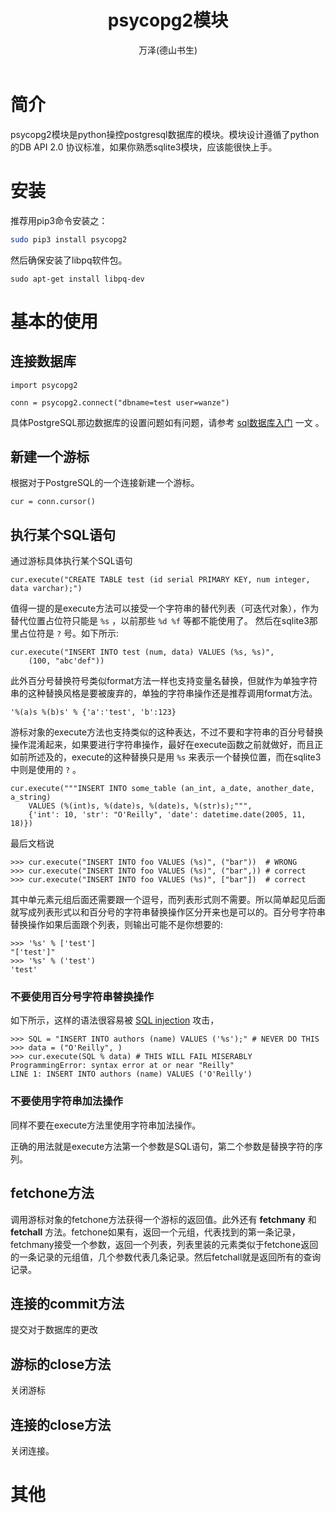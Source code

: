 #+LATEX_CLASS: article
#+LATEX_CLASS_OPTIONS:[11pt,oneside]
#+LATEX_HEADER: \usepackage{article}

#+HTML_HEAD: <link rel="stylesheet"  href="http://a358003542.github.io/templates/main.css"/>


#+TITLE: psycopg2模块
#+AUTHOR: 万泽(德山书生)
#+CREATOR: 编者:wanze(<a href="mailto:a358003542@163.com">a358003542@163.com</a>)
#+DESCRIPTION: 制作者邮箱：a358003542@gmail.com


* 简介
psycopg2模块是python操控postgresql数据库的模块。模块设计遵循了python的DB API 2.0 协议标准，如果你熟悉sqlite3模块，应该能很快上手。


* 安装
推荐用pip3命令安装之：

#+BEGIN_SRC sh
sudo pip3 install psycopg2
#+END_SRC

然后确保安装了libpq软件包。
#+BEGIN_EXAMPLE
sudo apt-get install libpq-dev
#+END_EXAMPLE


* 基本的使用

** 连接数据库
#+BEGIN_EXAMPLE
import psycopg2

conn = psycopg2.connect("dbname=test user=wanze")
#+END_EXAMPLE

具体PostgreSQL那边数据库的设置问题如有问题，请参考 [[file:sql数据库入门.html][sql数据库入门]] 一文 。

** 新建一个游标
根据对于PostgreSQL的一个连接新建一个游标。
#+BEGIN_EXAMPLE
cur = conn.cursor()
#+END_EXAMPLE


** 执行某个SQL语句
通过游标具体执行某个SQL语句
#+BEGIN_EXAMPLE
cur.execute("CREATE TABLE test (id serial PRIMARY KEY, num integer, data varchar);")
#+END_EXAMPLE

值得一提的是execute方法可以接受一个字符串的替代列表（可迭代对象），作为替代位置占位符只能是 ~%s~ ，以前那些 ~%d %f~ 等都不能使用了。 然后在sqlite3那里占位符是 ~?~ 号。如下所示:

#+BEGIN_EXAMPLE
cur.execute("INSERT INTO test (num, data) VALUES (%s, %s)",
    (100, "abc'def"))
#+END_EXAMPLE

此外百分号替换符号类似format方法一样也支持变量名替换，但就作为单独字符串的这种替换风格是要被废弃的，单独的字符串操作还是推荐调用format方法。
#+BEGIN_EXAMPLE
'%(a)s %(b)s' % {'a':'test', 'b':123}
#+END_EXAMPLE

游标对象的execute方法也支持类似的这种表达，不过不要和字符串的百分号替换操作混淆起来，如果要进行字符串操作，最好在execute函数之前就做好，而且正如前所述及的，execute的这种替换只是用 ~%s~ 来表示一个替换位置，而在sqlite3中则是使用的 ~?~ 。
#+BEGIN_EXAMPLE
cur.execute("""INSERT INTO some_table (an_int, a_date, another_date, a_string)
    VALUES (%(int)s, %(date)s, %(date)s, %(str)s);""",
    {'int': 10, 'str': "O'Reilly", 'date': datetime.date(2005, 11, 18)})
#+END_EXAMPLE

最后文档说
#+BEGIN_EXAMPLE
>>> cur.execute("INSERT INTO foo VALUES (%s)", ("bar"))  # WRONG
>>> cur.execute("INSERT INTO foo VALUES (%s)", ("bar",)) # correct
>>> cur.execute("INSERT INTO foo VALUES (%s)", ["bar"])  # correct
#+END_EXAMPLE

其中单元素元组后面还需要跟一个逗号，而列表形式则不需要。所以简单起见后面就写成列表形式以和百分号的字符串替换操作区分开来也是可以的。百分号字符串替换操作如果后面跟个列表，则输出可能不是你想要的:
#+BEGIN_EXAMPLE
>>> '%s' % ['test']
"['test']"
>>> '%s' % ('test')
'test'
#+END_EXAMPLE


*** 不要使用百分号字符串替换操作
如下所示，这样的语法很容易被 _SQL injection_ 攻击，
#+BEGIN_EXAMPLE
>>> SQL = "INSERT INTO authors (name) VALUES ('%s');" # NEVER DO THIS
>>> data = ("O'Reilly", )
>>> cur.execute(SQL % data) # THIS WILL FAIL MISERABLY
ProgrammingError: syntax error at or near "Reilly"
LINE 1: INSERT INTO authors (name) VALUES ('O'Reilly')
#+END_EXAMPLE

*** 不要使用字符串加法操作
同样不要在execute方法里使用字符串加法操作。

正确的用法就是execute方法第一个参数是SQL语句，第二个参数是替换字符的序列。




** fetchone方法
调用游标对象的fetchone方法获得一个游标的返回值。此外还有 *fetchmany* 和 *fetchall* 方法。fetchone如果有，返回一个元组，代表找到的第一条记录，fetchmany接受一个参数，返回一个列表，列表里装的元素类似于fetchone返回的一条记录的元组值，几个参数代表几条记录。然后fetchall就是返回所有的查询记录。



** 连接的commit方法
提交对于数据库的更改

** 游标的close方法
关闭游标

** 连接的close方法
关闭连接。



* 其他
